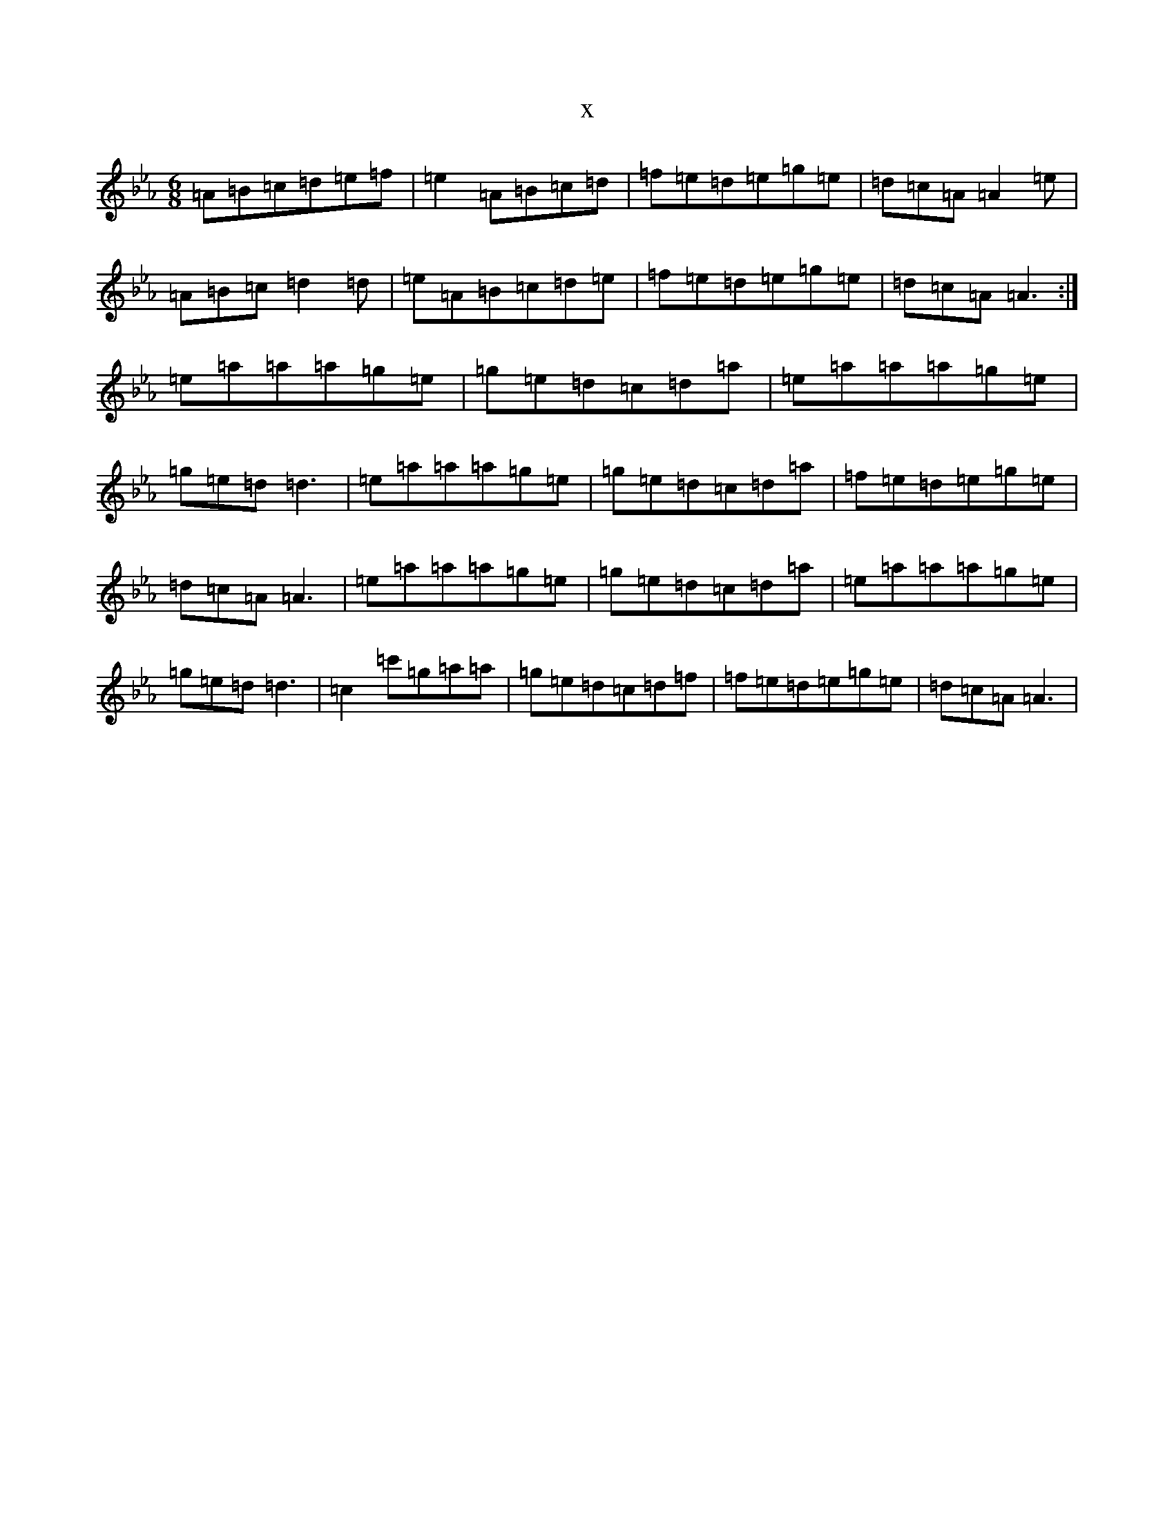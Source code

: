 X:2196
T:x
L:1/8
M:6/8
K: C minor
=A=B=c=d=e=f|=e2=A=B=c=d|=f=e=d=e=g=e|=d=c=A=A2=e|=A=B=c=d2=d|=e=A=B=c=d=e|=f=e=d=e=g=e|=d=c=A=A3:|=e=a=a=a=g=e|=g=e=d=c=d=a|=e=a=a=a=g=e|=g=e=d=d3|=e=a=a=a=g=e|=g=e=d=c=d=a|=f=e=d=e=g=e|=d=c=A=A3|=e=a=a=a=g=e|=g=e=d=c=d=a|=e=a=a=a=g=e|=g=e=d=d3|=c2=c'=g=a=a|=g=e=d=c=d=f|=f=e=d=e=g=e|=d=c=A=A3|